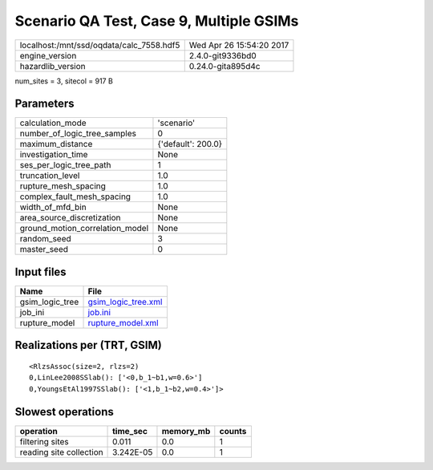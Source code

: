 Scenario QA Test, Case 9, Multiple GSIMs
========================================

======================================== ========================
localhost:/mnt/ssd/oqdata/calc_7558.hdf5 Wed Apr 26 15:54:20 2017
engine_version                           2.4.0-git9336bd0        
hazardlib_version                        0.24.0-gita895d4c       
======================================== ========================

num_sites = 3, sitecol = 917 B

Parameters
----------
=============================== ==================
calculation_mode                'scenario'        
number_of_logic_tree_samples    0                 
maximum_distance                {'default': 200.0}
investigation_time              None              
ses_per_logic_tree_path         1                 
truncation_level                1.0               
rupture_mesh_spacing            1.0               
complex_fault_mesh_spacing      1.0               
width_of_mfd_bin                None              
area_source_discretization      None              
ground_motion_correlation_model None              
random_seed                     3                 
master_seed                     0                 
=============================== ==================

Input files
-----------
=============== ============================================
Name            File                                        
=============== ============================================
gsim_logic_tree `gsim_logic_tree.xml <gsim_logic_tree.xml>`_
job_ini         `job.ini <job.ini>`_                        
rupture_model   `rupture_model.xml <rupture_model.xml>`_    
=============== ============================================

Realizations per (TRT, GSIM)
----------------------------

::

  <RlzsAssoc(size=2, rlzs=2)
  0,LinLee2008SSlab(): ['<0,b_1~b1,w=0.6>']
  0,YoungsEtAl1997SSlab(): ['<1,b_1~b2,w=0.4>']>

Slowest operations
------------------
======================= ========= ========= ======
operation               time_sec  memory_mb counts
======================= ========= ========= ======
filtering sites         0.011     0.0       1     
reading site collection 3.242E-05 0.0       1     
======================= ========= ========= ======